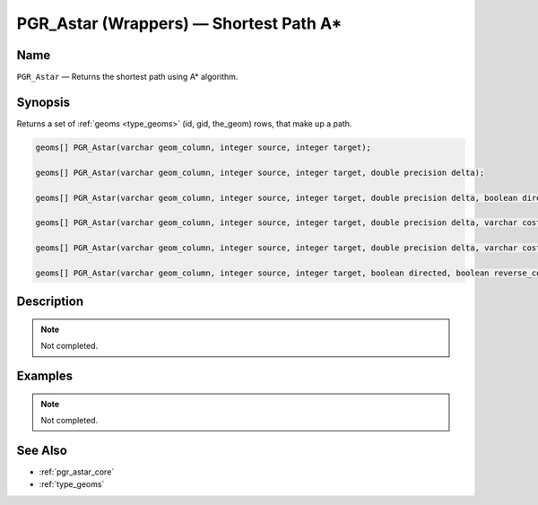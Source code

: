 .. 
   ****************************************************************************
    pgRouting Manual
    Copyright(c) pgRouting Contributors

    This work is licensed under a Creative Commons Attribution-Share Alike 3.0 
    License: http://creativecommons.org/licenses/by-sa/3.0/
   ****************************************************************************

.. _pgr_astar_wrappers:

PGR_Astar (Wrappers) — Shortest Path A*
===============================================================================

.. index:: 
	single: PGR_Astar(varchar,integer,integer)
	single: PGR_Astar(varchar,integer,integer,double precision)
	single: PGR_Astar(varchar,integer,integer,double precision,boolean,boolean)
	single: PGR_Astar(varchar,integer,integer,double precision,varchar)
	single: PGR_Astar(varchar,integer,integer,double precision,varchar,boolean,boolean)
	single: PGR_Astar(varchar,integer,integer,boolean,boolean)
	module: astar

Name
-------------------------------------------------------------------------------

``PGR_Astar`` — Returns the shortest path using A* algorithm.


Synopsis
-------------------------------------------------------------------------------

Returns a set of :ref:`geoms <type_geoms>` (id, gid, the_geom) rows, that make up a path.

.. code-block:: sql

	geoms[] PGR_Astar(varchar geom_column, integer source, integer target);

	geoms[] PGR_Astar(varchar geom_column, integer source, integer target, double precision delta);

	geoms[] PGR_Astar(varchar geom_column, integer source, integer target, double precision delta, boolean directed, boolean reverse_cost);

	geoms[] PGR_Astar(varchar geom_column, integer source, integer target, double precision delta, varchar cost_column);

	geoms[] PGR_Astar(varchar geom_column, integer source, integer target, double precision delta, varchar cost_column, boolean directed, boolean reverse_cost);

	geoms[] PGR_Astar(varchar geom_column, integer source, integer target, boolean directed, boolean reverse_cost);


Description
-------------------------------------------------------------------------------

.. note:: 
	Not completed.


Examples
-------------------------------------------------------------------------------

.. note:: 
	Not completed.


See Also
-------------------------------------------------------------------------------

* :ref:`pgr_astar_core`
* :ref:`type_geoms`

